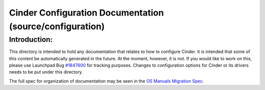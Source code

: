 =========================================================
Cinder Configuration Documentation (source/configuration)
=========================================================

Introduction:
-------------

This directory is intended to hold any documentation that relates to
how to configure Cinder.  It is intended that some of this content
be automatically generated in the future.  At the moment, however, it
is not.  If you would like to work on this, please use Launchpad Bug
`#1847600 <https://bugs.launchpad.net/cinder/+bug/1847600>`_ for
tracking purposes.  Changes to configuration options for Cinder or its
drivers needs to be put under this directory.

The full spec for organization of documentation may be seen in the
`OS Manuals Migration Spec
<https://specs.openstack.org/openstack/docs-specs/specs/pike/os-manuals-migration.html>`_.

